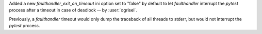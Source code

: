 Added a new `faulthandler_exit_on_timeout` ini option set to "false" by default to let `faulthandler` interrupt the `pytest` process after a timeout in case of deadlock -- by :user:`ogrisel`.

Previously, a `faulthandler` timeout would only dump the traceback of all threads to stderr, but would not interrupt the `pytest` process.
